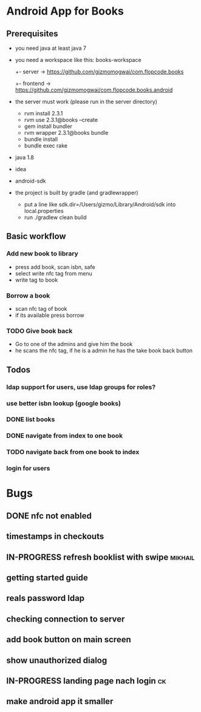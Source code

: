 * Android App for Books
** Prerequisites
- you need java at least java 7
- you need a workspace like this:
  books-workspace
  +- server -> [[https://github.com/gizmomogwai/com.flopcode.books.android][https://github.com/gizmomogwai/com.flopcode.books]]
  +- frontend -> [[https://github.com/gizmomogwai/com.flopcode.books.android][https://github.com/gizmomogwai/com.flopcode.books.android]]
- the server must work (please run in the server directory)
  - rvm install 2.3.1
  - rvm use 2.3.1@books --create
  - gem install bundler
  - rvm wrapper 2.3.1@books bundle
  - bundle install
  - bundle exec rake
- java 1.8
- idea
- android-sdk
- the project is built by gradle (and gradlewrapper)
  - put a line like sdk.dir=/Users/gizmo/Library/Android/sdk into
    local.properties
  - run ./gradlew clean build

** Basic workflow
*** Add new book to library
- press add book, scan isbn, safe
- select write nfc tag from menu
- write tag to book
*** Borrow a book
- scan nfc tag of book
- if its available press borrow
*** TODO Give book back
- Go to one of the admins and give him the book
- he scans the nfc tag, if he is a admin he has the take book back
  button

** Todos
*** ldap support for users, use ldap groups for roles?
*** use better isbn lookup (google books)
*** DONE list books
*** DONE navigate from index to one book
*** TODO navigate back from one book to index
*** login for users



* Bugs
** DONE nfc not enabled
** timestamps in checkouts
** IN-PROGRESS refresh booklist with swipe                         :mikhail:
** getting started guide
** reals password ldap
** checking connection to server
** add book button on main screen
** show unauthorized dialog
** IN-PROGRESS landing page nach login                                  :ck:
** make android app it smaller

